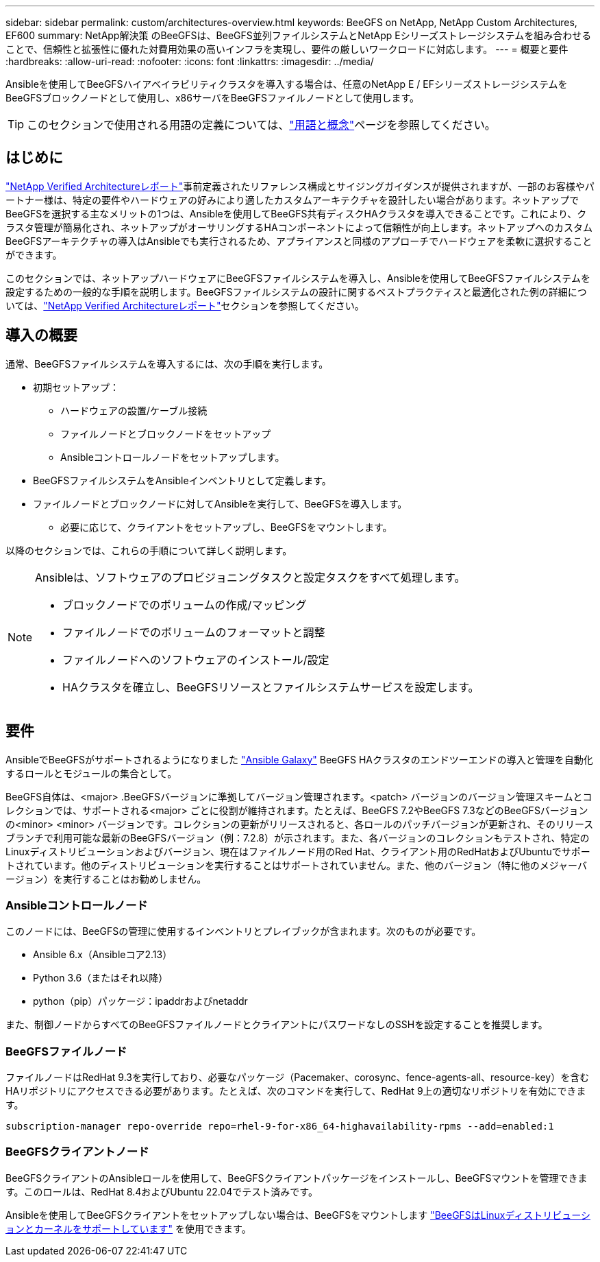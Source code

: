 ---
sidebar: sidebar 
permalink: custom/architectures-overview.html 
keywords: BeeGFS on NetApp, NetApp Custom Architectures, EF600 
summary: NetApp解決策 のBeeGFSは、BeeGFS並列ファイルシステムとNetApp Eシリーズストレージシステムを組み合わせることで、信頼性と拡張性に優れた対費用効果の高いインフラを実現し、要件の厳しいワークロードに対応します。 
---
= 概要と要件
:hardbreaks:
:allow-uri-read: 
:nofooter: 
:icons: font
:linkattrs: 
:imagesdir: ../media/


[role="lead"]
Ansibleを使用してBeeGFSハイアベイラビリティクラスタを導入する場合は、任意のNetApp E / EFシリーズストレージシステムをBeeGFSブロックノードとして使用し、x86サーバをBeeGFSファイルノードとして使用します。


TIP: このセクションで使用される用語の定義については、link:../get-started/beegfs-terms.html["用語と概念"]ページを参照してください。



== はじめに

link:../second-gen/beegfs-solution-overview.html["NetApp Verified Architectureレポート"]事前定義されたリファレンス構成とサイジングガイダンスが提供されますが、一部のお客様やパートナー様は、特定の要件やハードウェアの好みにより適したカスタムアーキテクチャを設計したい場合があります。ネットアップでBeeGFSを選択する主なメリットの1つは、Ansibleを使用してBeeGFS共有ディスクHAクラスタを導入できることです。これにより、クラスタ管理が簡易化され、ネットアップがオーサリングするHAコンポーネントによって信頼性が向上します。ネットアップへのカスタムBeeGFSアーキテクチャの導入はAnsibleでも実行されるため、アプライアンスと同様のアプローチでハードウェアを柔軟に選択することができます。

このセクションでは、ネットアップハードウェアにBeeGFSファイルシステムを導入し、Ansibleを使用してBeeGFSファイルシステムを設定するための一般的な手順を説明します。BeeGFSファイルシステムの設計に関するベストプラクティスと最適化された例の詳細については、link:../second-gen/beegfs-solution-overview.html["NetApp Verified Architectureレポート"]セクションを参照してください。



== 導入の概要

通常、BeeGFSファイルシステムを導入するには、次の手順を実行します。

* 初期セットアップ：
+
** ハードウェアの設置/ケーブル接続
** ファイルノードとブロックノードをセットアップ
** Ansibleコントロールノードをセットアップします。


* BeeGFSファイルシステムをAnsibleインベントリとして定義します。
* ファイルノードとブロックノードに対してAnsibleを実行して、BeeGFSを導入します。
+
** 必要に応じて、クライアントをセットアップし、BeeGFSをマウントします。




以降のセクションでは、これらの手順について詳しく説明します。

[NOTE]
====
Ansibleは、ソフトウェアのプロビジョニングタスクと設定タスクをすべて処理します。

* ブロックノードでのボリュームの作成/マッピング
* ファイルノードでのボリュームのフォーマットと調整
* ファイルノードへのソフトウェアのインストール/設定
* HAクラスタを確立し、BeeGFSリソースとファイルシステムサービスを設定します。


====


== 要件

AnsibleでBeeGFSがサポートされるようになりました link:https://galaxy.ansible.com/netapp_eseries/beegfs["Ansible Galaxy"] BeeGFS HAクラスタのエンドツーエンドの導入と管理を自動化するロールとモジュールの集合として。

BeeGFS自体は、<major> .BeeGFSバージョンに準拠してバージョン管理されます。<patch> バージョンのバージョン管理スキームとコレクションでは、サポートされる<major> ごとに役割が維持されます。たとえば、BeeGFS 7.2やBeeGFS 7.3などのBeeGFSバージョンの<minor> <minor> バージョンです。コレクションの更新がリリースされると、各ロールのパッチバージョンが更新され、そのリリースブランチで利用可能な最新のBeeGFSバージョン（例：7.2.8）が示されます。また、各バージョンのコレクションもテストされ、特定のLinuxディストリビューションおよびバージョン、現在はファイルノード用のRed Hat、クライアント用のRedHatおよびUbuntuでサポートされています。他のディストリビューションを実行することはサポートされていません。また、他のバージョン（特に他のメジャーバージョン）を実行することはお勧めしません。



=== Ansibleコントロールノード

このノードには、BeeGFSの管理に使用するインベントリとプレイブックが含まれます。次のものが必要です。

* Ansible 6.x（Ansibleコア2.13）
* Python 3.6（またはそれ以降）
* python（pip）パッケージ：ipaddrおよびnetaddr


また、制御ノードからすべてのBeeGFSファイルノードとクライアントにパスワードなしのSSHを設定することを推奨します。



=== BeeGFSファイルノード

ファイルノードはRedHat 9.3を実行しており、必要なパッケージ（Pacemaker、corosync、fence-agents-all、resource-key）を含むHAリポジトリにアクセスできる必要があります。たとえば、次のコマンドを実行して、RedHat 9上の適切なリポジトリを有効にできます。

[source, bash]
----
subscription-manager repo-override repo=rhel-9-for-x86_64-highavailability-rpms --add=enabled:1
----


=== BeeGFSクライアントノード

BeeGFSクライアントのAnsibleロールを使用して、BeeGFSクライアントパッケージをインストールし、BeeGFSマウントを管理できます。このロールは、RedHat 8.4およびUbuntu 22.04でテスト済みです。

Ansibleを使用してBeeGFSクライアントをセットアップしない場合は、BeeGFSをマウントします link:https://doc.beegfs.io/latest/release_notes.html#supported-linux-distributions-and-kernels["BeeGFSはLinuxディストリビューションとカーネルをサポートしています"] を使用できます。
